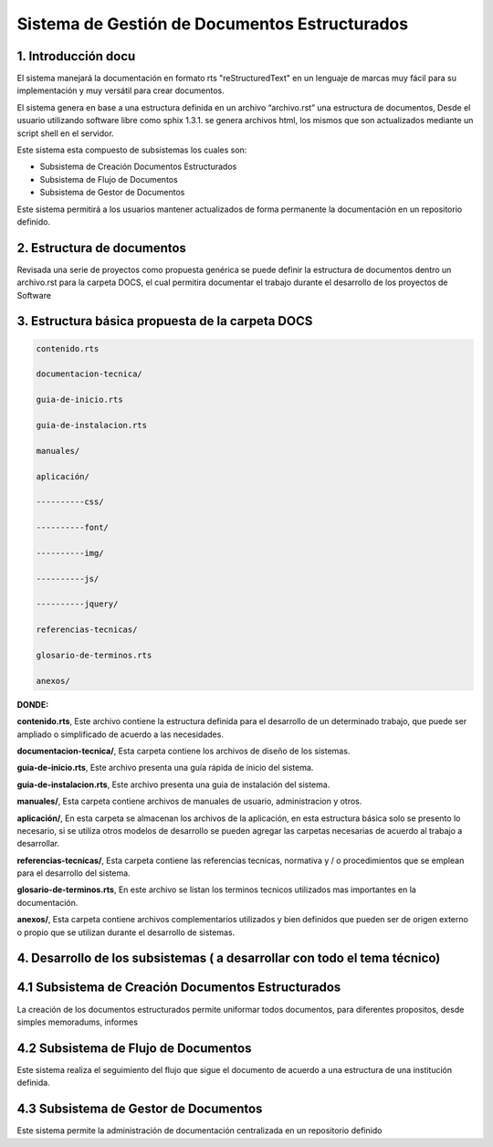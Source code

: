 

Sistema de Gestión de Documentos Estructurados
==============================================



1. Introducción docu
------------------------

El sistema manejará la documentación en formato rts "reStructuredText" en un lenguaje de marcas muy fácil para su implementación y muy versátil para crear documentos. 

El sistema genera en base a una estructura definida en un archivo “archivo.rst” una estructura de documentos, Desde el usuario utilizando software libre como sphix 1.3.1. se genera archivos html, los mismos que son actualizados mediante un script shell en el servidor.

Este sistema esta compuesto de subsistemas los cuales son:

* Subsistema de Creación Documentos Estructurados
* Subsistema de Flujo de Documentos
* Subsistema de Gestor de Documentos

Este sistema permitirá a los usuarios mantener actualizados de forma permanente la documentación en un repositorio definido.

2. Estructura de documentos
------------------------------------

Revisada una serie de proyectos como propuesta genérica se puede definir la estructura de documentos dentro un archivo.rst para la carpeta DOCS, el cual permitira documentar el trabajo durante el desarrollo de los proyectos de Software
 

3. Estructura básica propuesta de la carpeta DOCS 
-------------------------------------------------------


.. code-block:: php

            contenido.rts

            documentacion-tecnica/

            guia-de-inicio.rts

            guia-de-instalacion.rts

            manuales/

            aplicación/

            ----------css/

            ----------font/

            ----------img/

            ----------js/

            ----------jquery/
			
            referencias-tecnicas/

            glosario-de-terminos.rts

            anexos/

**DONDE:**

**contenido.rts**, Este archivo contiene la estructura definida para el desarrollo de un determinado trabajo, que puede ser ampliado o simplificado de acuerdo a las necesidades.

**documentacion-tecnica/**, Esta carpeta contiene los archivos de diseño de los sistemas.

**guia-de-inicio.rts**, Este archivo presenta una guía rápida de inicio del sistema.

**guia-de-instalacion.rts**, Este archivo presenta una guia de instalación del sistema.

**manuales/**, Esta carpeta contiene archivos de manuales de usuario, administracion y otros.

**aplicación/**, En esta carpeta se almacenan los archivos de la aplicación, en esta estructura básica solo se presento lo necesario, si se utiliza otros modelos de desarrollo se pueden agregar las carpetas necesarias de acuerdo al trabajo a desarrollar.
 
**referencias-tecnicas/**, Esta carpeta contiene las referencias tecnicas, normativa y / o procedimientos que se emplean para el desarrollo del sistema.


**glosario-de-terminos.rts**, En este archivo se listan los terminos tecnicos utilizados mas importantes en la documentación.

**anexos/**, Esta carpeta contiene archivos complementarios utilizados y bien definidos que pueden ser de origen externo o propio que se utilizan durante el desarrollo de sistemas.



4. Desarrollo de los subsistemas ( a desarrollar con todo el tema técnico)
------------------------------------------------------------------------------

4.1 Subsistema de Creación Documentos Estructurados
------------------------------------------------------

La creación de los documentos estructurados permite uniformar todos documentos, para diferentes propositos, desde simples memoradums, informes

4.2 Subsistema de Flujo de Documentos
--------------------------------------------

Este sistema realiza el seguimiento del flujo que sigue el documento de acuerdo a una estructura de una institución definida.

4.3 Subsistema de Gestor de Documentos
---------------------------------------------

Este sistema permite la administración de documentación centralizada en un repositorio definido

